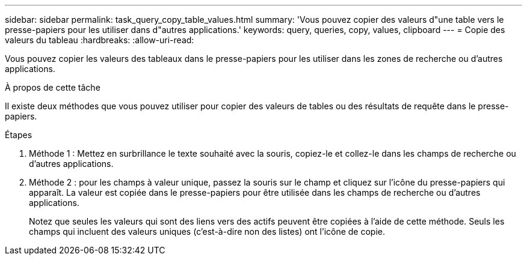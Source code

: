 ---
sidebar: sidebar 
permalink: task_query_copy_table_values.html 
summary: 'Vous pouvez copier des valeurs d"une table vers le presse-papiers pour les utiliser dans d"autres applications.' 
keywords: query, queries, copy, values, clipboard 
---
= Copie des valeurs du tableau
:hardbreaks:
:allow-uri-read: 


[role="lead"]
Vous pouvez copier les valeurs des tableaux dans le presse-papiers pour les utiliser dans les zones de recherche ou d'autres applications.

.À propos de cette tâche
Il existe deux méthodes que vous pouvez utiliser pour copier des valeurs de tables ou des résultats de requête dans le presse-papiers.

.Étapes
. Méthode 1 : Mettez en surbrillance le texte souhaité avec la souris, copiez-le et collez-le dans les champs de recherche ou d'autres applications.
. Méthode 2 : pour les champs à valeur unique, passez la souris sur le champ et cliquez sur l’icône du presse-papiers qui apparaît.  La valeur est copiée dans le presse-papiers pour être utilisée dans les champs de recherche ou d'autres applications.
+
Notez que seules les valeurs qui sont des liens vers des actifs peuvent être copiées à l’aide de cette méthode.  Seuls les champs qui incluent des valeurs uniques (c'est-à-dire non des listes) ont l'icône de copie.


